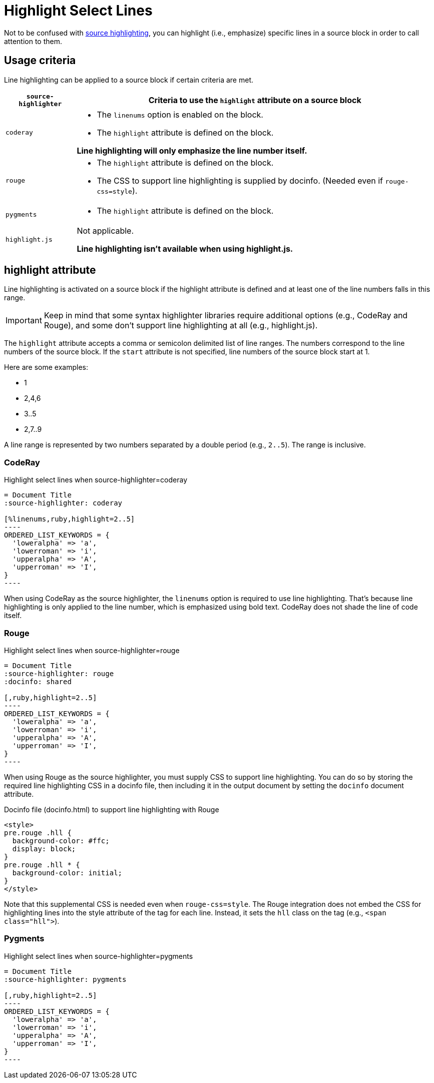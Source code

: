 = Highlight Select Lines

Not to be confused with xref:source-highlighter.adoc[source highlighting], you can highlight (i.e., emphasize) specific lines in a source block in order to call attention to them.

== Usage criteria

Line highlighting can be applied to a source block if certain criteria are met.

[%autowidth]
|===
|`source-highlighter` |Criteria to use the `highlight` attribute on a source block

|`coderay`
a|
* The `linenums` option is enabled on the block.
* The `highlight` attribute is defined on the block.

*Line highlighting will only emphasize the line number itself.*

|`rouge`
a|
* The `highlight` attribute is defined on the block.
* The CSS to support line highlighting is supplied by docinfo.
(Needed even if `rouge-css=style`).

|`pygments`
a|* The `highlight` attribute is defined on the block.

|`highlight.js`
|Not applicable.

*Line highlighting isn't available when using highlight.js.*
|===

== highlight attribute

Line highlighting is activated on a source block if the highlight attribute is defined and at least one of the line numbers falls in this range.

IMPORTANT: Keep in mind that some syntax highlighter libraries require additional options (e.g., CodeRay and Rouge), and some don't support line highlighting at all (e.g., highlight.js).

The `highlight` attribute accepts a comma or semicolon delimited list of line ranges.
The numbers correspond to the line numbers of the source block.
If the `start` attribute is not specified, line numbers of the source block start at 1.

Here are some examples:

* 1
* 2,4,6
* 3..5
* 2,7..9

A line range is represented by two numbers separated by a double period (e.g., `2..5`).
The range is inclusive.

=== CodeRay

.Highlight select lines when source-highlighter=coderay
[source#ex-coderay]
....
= Document Title
:source-highlighter: coderay

[%linenums,ruby,highlight=2..5]
----
ORDERED_LIST_KEYWORDS = {
  'loweralpha' => 'a',
  'lowerroman' => 'i',
  'upperalpha' => 'A',
  'upperroman' => 'I',
}
----
....

When using CodeRay as the source highlighter, the `linenums` option is required to use line highlighting.
That's because line highlighting is only applied to the line number, which is emphasized using bold text.
CodeRay does not shade the line of code itself.

=== Rouge

.Highlight select lines when source-highlighter=rouge
[source#ex-rouge]
....
= Document Title
:source-highlighter: rouge
:docinfo: shared

[,ruby,highlight=2..5]
----
ORDERED_LIST_KEYWORDS = {
  'loweralpha' => 'a',
  'lowerroman' => 'i',
  'upperalpha' => 'A',
  'upperroman' => 'I',
}
----
....

When using Rouge as the source highlighter, you must supply CSS to support line highlighting.
You can do so by storing the required line highlighting CSS in a docinfo file, then including it in the output document by setting the `docinfo` document attribute.

.Docinfo file (docinfo.html) to support line highlighting with Rouge
[,html]
----
<style>
pre.rouge .hll {
  background-color: #ffc;
  display: block;
}
pre.rouge .hll * {
  background-color: initial;
}
</style>
----

Note that this supplemental CSS is needed even when `rouge-css=style`.
The Rouge integration does not embed the CSS for highlighting lines into the style attribute of the tag for each line.
Instead, it sets the `hll` class on the tag (e.g., `<span class="hll">`).

=== Pygments

.Highlight select lines when source-highlighter=pygments
[source#ex-pygments]
....
= Document Title
:source-highlighter: pygments

[,ruby,highlight=2..5]
----
ORDERED_LIST_KEYWORDS = {
  'loweralpha' => 'a',
  'lowerroman' => 'i',
  'upperalpha' => 'A',
  'upperroman' => 'I',
}
----
....
